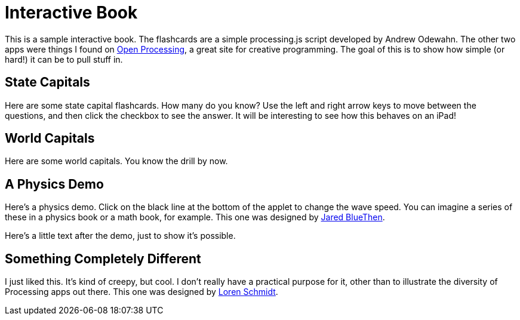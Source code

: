= Interactive Book

This is a sample interactive book.  The flashcards are a simple processing.js script developed by Andrew Odewahn.  The other two apps were things I found on http://openprocessing.org/[Open Processing], a great site for creative programming.  The goal of this is to show how simple (or hard!) it can be to pull stuff in.

== State Capitals

Here are some state capital flashcards.  How many do you know?  Use the left and right arrow keys to move between the questions, and then click the checkbox to see the answer.  It will be interesting to see how this behaves on an iPad!


++++
<?dbhtml-insertfile player="interactive/flashcards/js_assets/cards.pde" data="state_capitals.xml"?>
++++


== World Capitals

Here are some world capitals.  You know the drill by now.


++++
<?dbhtml-insertfile player="interactive/flashcards/js_assets/cards.pde" data="world_capitals.xml"?>
++++


== A Physics Demo

Here's a physics demo.  Click on the black line at the bottom of the applet to change the wave speed.  You can imagine a series of these in a physics book or a math book, for example.  This one was designed by http://openprocessing.org/visuals/?visualID=5671[Jared BlueThen].


++++
<?dbhtml-insertfile player="interactive/wavy/js_assets/cards.pde" ?>
++++

Here's a little text after the demo, just to show it's possible.


== Something Completely Different

I just liked this.  It's kind of creepy, but cool.  I don't really have a practical purpose for it, other than to illustrate the diversity of Processing apps out there.  This one was designed by http://www.openprocessing.org/visuals/?visualID=12684[Loren Schmidt].

++++
<?dbhtml-insertfile player="interactive/wavy/js_assets/cards.pde" ?>
++++